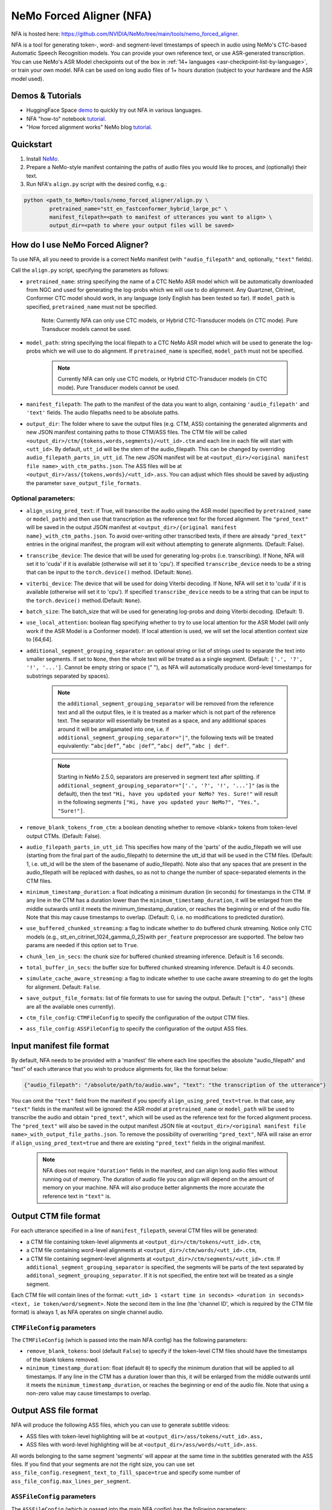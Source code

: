 NeMo Forced Aligner (NFA)
=========================

NFA is hosted here: https://github.com/NVIDIA/NeMo/tree/main/tools/nemo_forced_aligner.


NFA is a tool for generating token-, word- and segment-level timestamps of speech in audio using NeMo's CTC-based Automatic Speech Recognition models. 
You can provide your own reference text, or use ASR-generated transcription. 
You can use NeMo's ASR Model checkpoints out of the box in :ref:`14+ languages <asr-checkpoint-list-by-language>`, or train your own model.
NFA can be used on long audio files of 1+ hours duration (subject to your hardware and the ASR model used).

Demos & Tutorials
-----------------

* HuggingFace Space `demo <https://huggingface.co/spaces/erastorgueva-nv/NeMo-Forced-Aligner>`__ to quickly try out NFA in various languages.
* NFA "how-to" notebook `tutorial <https://nvidia.github.io/NeMo/blogs/2023/2023-08-forced-alignment/>`__.
* "How forced alignment works" NeMo blog `tutorial <https://colab.research.google.com/github/NVIDIA/NeMo/blob/main/tutorials/tools/NeMo_Forced_Aligner_Tutorial.ipynb>`__.

Quickstart
----------

1. Install `NeMo <https://github.com/NVIDIA/NeMo#installation>`__.
2. Prepare a NeMo-style manifest containing the paths of audio files you would like to proces, and (optionally) their text.
3. Run NFA's ``align.py`` script with the desired config, e.g.:

.. code-block::

    python <path_to_NeMo>/tools/nemo_forced_aligner/align.py \
	    pretrained_name="stt_en_fastconformer_hybrid_large_pc" \
	    manifest_filepath=<path to manifest of utterances you want to align> \
	    output_dir=<path to where your output files will be saved>

.. image:: https://github.com/NVIDIA/NeMo/releases/download/v1.20.0/nfa_run.png

How do I use NeMo Forced Aligner?
---------------------------------

To use NFA, all you need to provide is a correct NeMo manifest (with ``"audio_filepath"`` and, optionally, ``"text"`` fields).

Call the ``align.py`` script, specifying the parameters as follows:

* ``pretrained_name``: string specifying the name of a CTC NeMo ASR model which will be automatically downloaded from NGC and used for generating the log-probs which we will use to do alignment. Any Quartznet, Citrinet, Conformer CTC model should work, in any language (only English has been tested so far). If ``model_path`` is specified, ``pretrained_name`` must not be specified.

	Note: Currently NFA can only use CTC models, or Hybrid CTC-Transducer models (in CTC mode). Pure Transducer models cannot be used.

* ``model_path``: string specifying the local filepath to a CTC NeMo ASR model which will be used to generate the log-probs which we will use to do alignment. If ``pretrained_name`` is specified, ``model_path`` must not be specified.

	.. note:: Currently NFA can only use CTC models, or Hybrid CTC-Transducer models (in CTC mode). Pure Transducer models cannot be used.

* ``manifest_filepath``: The path to the manifest of the data you want to align, containing ``'audio_filepath'`` and ``'text'`` fields. The audio filepaths need to be absolute paths.

* ``output_dir``: The folder where to save the output files (e.g. CTM, ASS) containing the generated alignments and new JSON manifest containing paths to those CTM/ASS files. The CTM file will be called ``<output_dir>/ctm/{tokens,words,segments}/<utt_id>.ctm`` and each line in each file will start with ``<utt_id>``. By default, ``utt_id`` will be the stem of the audio_filepath. This can be changed by overriding ``audio_filepath_parts_in_utt_id``. The new JSON manifest will be at ``<output_dir>/<original manifest file name>_with_ctm_paths.json``. The ASS files will be at ``<output_dir>/ass/{tokens,words}/<utt_id>.ass``. You can adjust which files should be saved by adjusting the parameter ``save_output_file_formats``. 

Optional parameters:
^^^^^^^^^^^^^^^^^^^^

* ``align_using_pred_text``: if True, will transcribe the audio using the ASR model (specified by ``pretrained_name`` or ``model_path``) and then use that transcription as the reference text for the forced alignment. The ``"pred_text"`` will be saved in the output JSON manifest at ``<output_dir>/{original manifest name}_with_ctm_paths.json``. To avoid over-writing other transcribed texts, if there are already ``"pred_text"`` entries in the original manifest, the program will exit without attempting to generate alignments.  (Default: False). 

* ``transcribe_device``: The device that will be used for generating log-probs (i.e. transcribing). If None, NFA will set it to 'cuda' if it is available (otherwise will set it to 'cpu'). If specified ``transcribe_device`` needs to be a string that can be input to the ``torch.device()`` method. (Default: ``None``).

* ``viterbi_device``: The device that will be used for doing Viterbi decoding. If None, NFA will set it to 'cuda' if it is available (otherwise will set it to 'cpu'). If specified ``transcribe_device`` needs to be a string that can be input to the ``torch.device()`` method.(Default: ``None``).

* ``batch_size``: The batch_size that will be used for generating log-probs and doing Viterbi decoding. (Default: 1).

* ``use_local_attention``: boolean flag specifying whether to try to use local attention for the ASR Model (will only work if the ASR Model is a Conformer model). If local attention is used, we will set the local attention context size to [64,64].

* ``additional_segment_grouping_separator``: an optional string or list of strings used to separate the text into smaller segments. If set to ``None``, then the whole text will be treated as a single segment. (Default: ``['.', '?', '!', '...']``. Cannot be empty string or space (" "), as NFA will automatically produce word-level timestamps for substrings separated by spaces).

	.. note:: the ``additional_segment_grouping_separator`` will be removed from the reference text and all the output files, ie it is treated as a marker which is not part of the reference text. The separator will essentially be treated as a space, and any additional spaces around it will be amalgamated into one, i.e. if ``additional_segment_grouping_separator="|"``, the following texts will be treated equivalently: ``“abc|def”``, ``“abc |def”``, ``“abc| def”``, ``“abc | def"``.
	.. note:: Starting in NeMo 2.5.0, separators are preserved in segment text after splitting. if ``additional_segment_grouping_separator="['.', '?', '!', '...']"`` (as is the default), then the text ``"Hi, have you updated your NeMo? Yes. Sure!"`` will result in the following segments ``["Hi, have you updated your NeMo?", "Yes.", "Sure!"]``.

* ``remove_blank_tokens_from_ctm``: a boolean denoting whether to remove <blank> tokens from token-level output CTMs. (Default: False). 

* ``audio_filepath_parts_in_utt_id``: This specifies how many of the 'parts' of the audio_filepath we will use (starting from the final part of the audio_filepath) to determine the utt_id that will be used in the CTM files. (Default: 1, i.e. utt_id will be the stem of the basename of audio_filepath). Note also that any spaces that are present in the audio_filepath will be replaced with dashes, so as not to change the number of space-separated elements in the CTM files.

* ``minimum_timestamp_duration``: a float indicating a minimum duration (in seconds) for timestamps in the CTM. If any line in the CTM has a duration lower than the ``minimum_timestamp_duration``, it will be enlarged from the middle outwards until it meets the minimum_timestamp_duration, or reaches the beginning or end of the audio file. Note that this may cause timestamps to overlap. (Default: 0, i.e. no modifications to predicted duration).

* ``use_buffered_chunked_streaming``: a flag to indicate whether to do buffered chunk streaming. Notice only CTC models (e.g., stt_en_citrinet_1024_gamma_0_25)with ``per_feature`` preprocessor are supported. The below two params are needed if this option set to ``True``.

* ``chunk_len_in_secs``: the chunk size for buffered chunked streaming inference. Default is 1.6 seconds.

* ``total_buffer_in_secs``: the buffer size for buffered chunked streaming inference. Default is 4.0 seconds.

* ``simulate_cache_aware_streaming``: a flag to indicate whether to use cache aware streaming to do get the logits for alignment. Default: ``False``.

* ``save_output_file_formats``: list of file formats to use for saving the output. Default: ``["ctm", "ass"]`` (these are all the available ones currently).

* ``ctm_file_config``: ``CTMFileConfig`` to specify the configuration of the output CTM files.

* ``ass_file_config``: ``ASSFileConfig`` to specify the configuration of the output ASS files.

Input manifest file format
--------------------------
By default, NFA needs to be provided with a 'manifest' file where each line specifies the absolute "audio_filepath" and "text" of each utterance that you wish to produce alignments for, like the format below:

.. code-block::

    {"audio_filepath": "/absolute/path/to/audio.wav", "text": "the transcription of the utterance"}

You can omit the ``"text"`` field from the manifest if you specify ``align_using_pred_text=true``. In that case, any ``"text"`` fields in the manifest will be ignored: the ASR model at ``pretrained_name`` or ``model_path`` will be used to transcribe the audio and obtain ``"pred_text"``, which will be used as the reference text for the forced alignment process. The ``"pred_text"`` will also be saved in the output manifest JSON file at ``<output_dir>/<original manifest file name>_with_output_file_paths.json``. To remove the possibility of overwriting ``"pred_text"``, NFA will raise an error if ``align_using_pred_text=true`` and there are existing ``"pred_text"`` fields in the original manifest.

	.. note:: NFA does not require ``"duration"`` fields in the manifest, and can align long audio files without running out of memory. The duration of audio file you can align will depend on the amount of memory on your machine. NFA will also produce better alignments the more accurate the reference text in ``"text"`` is.


Output CTM file format
----------------------

For each utterance specified in a line of ``manifest_filepath``, several CTM files will be generated:

* a CTM file containing token-level alignments at ``<output_dir>/ctm/tokens/<utt_id>.ctm``,
* a CTM file containing word-level alignments at ``<output_dir>/ctm/words/<utt_id>.ctm``,
* a CTM file containing segment-level alignments at ``<output_dir>/ctm/segments/<utt_id>.ctm``. If ``additional_segment_grouping_separator`` is specified, the segments will be parts of the text separated by ``additonal_segment_grouping_separator``. If it is not specified, the entire text will be treated as a single segment.

Each CTM file will contain lines of the format:
``<utt_id> 1 <start time in seconds> <duration in seconds> <text, ie token/word/segment>``.
Note the second item in the line (the 'channel ID', which is required by the CTM file format) is always 1, as NFA operates on single channel audio.

``CTMFileConfig`` parameters
^^^^^^^^^^^^^^^^^^^^^^^^^^^^

The ``CTMFileConfig`` (which is passed into the main NFA config) has the following parameters:

* ``remove_blank_tokens``: bool (default ``False``) to specify if the token-level CTM files should have the timestamps of the blank tokens removed.
* ``minimum_timestamp_duration``: float (default ``0``) to specify the minimum duration that will be applied to all timestamps. If any line in the CTM has a duration lower than this, it will be enlarged from the middle outwards until it meets the ``minimum_timestamp_duration``, or reaches the beginning or end of the audio file. Note that using a non-zero value may cause timestamps to overlap.

Output ASS file format
----------------------

NFA will produce the following ASS files, which you can use to generate subtitle videos:

* ASS files with token-level highlighting will be at ``<output_dir>/ass/tokens/<utt_id>.ass,``
* ASS files with word-level highlighting will be at ``<output_dir>/ass/words/<utt_id>.ass``.

All words belonging to the same segment 'segments' will appear at the same time in the subtitles generated with the ASS files. If you find that your segments are not the right size, you can use set ``ass_file_config.resegment_text_to_fill_space=true`` and specify some number of ``ass_file_config.max_lines_per_segment``.

``ASSFileConfig`` parameters
^^^^^^^^^^^^^^^^^^^^^^^^^^^^

The ``ASSFileConfig`` (which is passed into the main NFA config) has the following parameters:

* ``fontsize``: int (default value ``20``) which will be the fontsize of the text
* ``vertical_alignment``: string (default value ``center``) to specify the vertical alignment of the text. Can be one of ``center``, ``top``, ``bottom``.
* ``resegment_text_to_fill_space``: bool (default value ``False``). If ``True``, the text will be resegmented such that each segment will not take up more than (approximately) ``max_lines_per_segment`` when the ASS file is applied to a video.
* ``max_lines_per_segment``: int (defaulst value ``2``) which specifies the number of lines per segment to display. This parameter is only used if ``resegment_text_to_fill_space`` is ``True``.
* ``text_already_spoken_rgb``: List of 3 ints (default value is [49, 46, 61], which makes a dark gray). The RGB values of the color that will be used to highlight text that has already been spoken.
* ``text_being_spoken_rgb``: List of 3 ints (default value is [57, 171, 9] which makes a dark green). The RGB values of the color that will be used to highlight text that is being spoken.
* ``text_not_yet_spoken_rgb``: List of 3 ints (default value is [194, 193, 199] which makes a dark green). The RGB values of the color that will be used to highlight text that has not yet been spoken.

Output JSON manifest file format
--------------------------------

A new manifest file will be saved at ``<output_dir>/<original manifest file name>_with_output_file_paths.json``. It will contain the same fields as the original manifest, and additionally:

* ``"token_level_ctm_filepath"`` (if ``save_output_file_formats`` contains ``ctm``)
* ``"word_level_ctm_filepath"`` (if ``save_output_file_formats`` contains ``ctm``)
* ``"segment_level_ctm_filepath"`` (if ``save_output_file_formats`` contains ``ctm``)
* ``"token_level_ass_filepath"`` (if ``save_output_file_formats`` contains ``ass``)
* ``"word_level_ass_filepath"`` (if ``save_output_file_formats`` contains ``ass``)
* ``"pred_text"`` (if ``align_using_pred_text=true``)


How do I evaluate the alignment accuracy?
-----------------------------------------

Ideally you would have some 'true' CTM files to compare with your generated CTM files. With these you could obtain metrics such as the mean (absolute) errors between predicted starts/ends and the 'true' starts/ends of the segments.

Alternatively (or additionally), you can visualize the quality of alignments using tools such as Gecko, which can play your audio file and display the predicted alignments at the same time. The Gecko tool requires you to upload an audio file and at least one CTM file. The Gecko tool can be accessed here: https://gong-io.github.io/gecko/. More information about the Gecko tool can be found on its Github page here: https://github.com/gong-io/gecko. 

.. note:: 
	The following may help improve your experience viewing the CTMs in Gecko:

	* setting ``minimum_timestamp_duration`` to a larger number, as Gecko may not display some tokens/words/segments properly if their timestamps are too short.
	* setting ``remove_blank_tokens_from_ctm=true`` if you are analyzing token-level CTMs, as it will make the Gecko visualization less cluttered.

